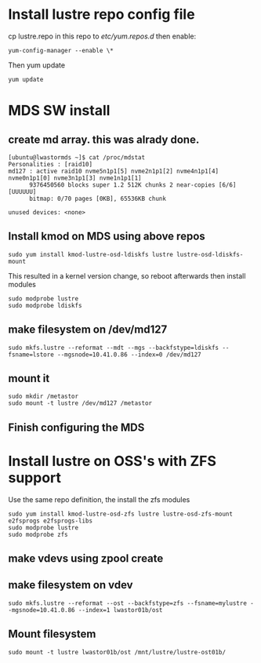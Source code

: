 * Install lustre repo config file
cp lustre.repo in this repo to  /etc/yum.repos.d/
then enable:
: yum-config-manager --enable \*
Then yum update
: yum update
* MDS SW install
** create md array. this was alrady done.
: [ubuntu@lwastormds ~]$ cat /proc/mdstat 
: Personalities : [raid10] 
: md127 : active raid10 nvme5n1p1[5] nvme2n1p1[2] nvme4n1p1[4] nvme0n1p1[0] nvme3n1p1[3] nvme1n1p1[1]
:       9376450560 blocks super 1.2 512K chunks 2 near-copies [6/6] [UUUUUU]
:       bitmap: 0/70 pages [0KB], 65536KB chunk
: 
: unused devices: <none>
** Install kmod on MDS using above repos
: sudo yum install kmod-lustre-osd-ldiskfs lustre lustre-osd-ldiskfs-mount
This resulted in a kernel version change, so reboot afterwards
then install modules
: sudo modprobe lustre
: sudo modprobe ldiskfs
** make filesystem on /dev/md127
: sudo mkfs.lustre --reformat --mdt --mgs --backfstype=ldiskfs --fsname=lstore --mgsnode=10.41.0.86 --index=0 /dev/md127
** mount it
: sudo mkdir /metastor
: sudo mount -t lustre /dev/md127 /metastor
** Finish configuring the MDS
* Install lustre on OSS's with ZFS support
Use the same repo definition, the install the zfs modules
: sudo yum install kmod-lustre-osd-zfs lustre lustre-osd-zfs-mount e2fsprogs e2fsprogs-libs
: sudo modprobe lustre
: sudo modprobe zfs
** make vdevs using zpool create
** make filesystem on vdev
: sudo mkfs.lustre --reformat --ost --backfstype=zfs --fsname=mylustre --mgsnode=10.41.0.86 --index=1 lwastor01b/ost
** Mount filesystem
: sudo mount -t lustre lwastor01b/ost /mnt/lustre/lustre-ost01b/
